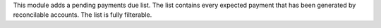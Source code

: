This module adds a pending payments due list. The list contains every
expected payment that has been generated by reconcilable accounts. The list is fully filterable.
